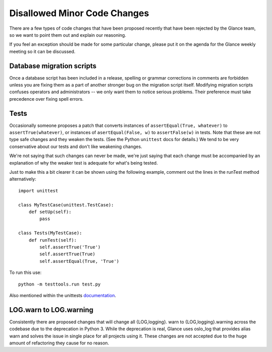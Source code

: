 Disallowed Minor Code Changes
=============================

There are a few types of code changes that have been proposed recently that
have been rejected by the Glance team, so we want to point them out and explain
our reasoning.

If you feel an exception should be made for some particular change, please put
it on the agenda for the Glance weekly meeting so it can be discussed.

Database migration scripts
--------------------------

Once a database script has been included in a release, spelling or grammar
corrections in comments are forbidden unless you are fixing them as a part of
another stronger bug on the migration script itself.  Modifying migration
scripts confuses operators and administrators -- we only want them to notice
serious problems.  Their preference must take precedence over fixing spell
errors.

Tests
-----

Occasionally someone proposes a patch that converts instances of
``assertEqual(True, whatever)`` to ``assertTrue(whatever)``, or instances of
``asertEqual(False, w)`` to ``assertFalse(w)`` in tests.  Note that these are
not type safe changes and they weaken the tests.  (See the Python ``unittest``
docs for details.)  We tend to be very conservative about our tests and don't
like weakening changes.

We're not saying that such changes can never be made, we're just saying that
each change must be accompanied by an explanation of why the weaker test is
adequate for what's being tested.

Just to make this a bit clearer it can be shown using the following
example, comment out the lines in the runTest method alternatively::

  import unittest

  class MyTestCase(unittest.TestCase):
      def setUp(self):
          pass

  class Tests(MyTestCase):
      def runTest(self):
          self.assertTrue('True')
          self.assertTrue(True)
          self.assertEqual(True, 'True')

To run this use::

  python -m testtools.run test.py

Also mentioned within the unittests documentation_.

.. _documentation: https://docs.python.org/3/library/unittest.html#unittest.TestCase.assertTrue

LOG.warn to LOG.warning
-----------------------

Consistently there are proposed changes that will change all {LOG,logging}.
warn to {LOG,logging}.warning across the codebase due to the deprecation in
Python 3. While the deprecation is real, Glance uses oslo_log that provides
alias warn and solves the issue in single place for all projects using it.
These changes are not accepted due to the huge amount of refactoring they
cause for no reason.
